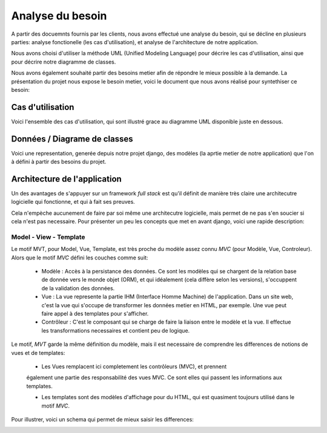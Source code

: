 Analyse du besoin
==================

A partir des docuemnts fournis par les clients, nous avons effectué une analyse
du besoin, qui se décline en plusieurs parties: analyse fonctionelle (les cas
d'utilisation), et analyse de l'architecture de notre application.

Nous avons choisi d'utiliser la méthode UML (Unified Modeling Language) pour
décrire les cas d'utilisation, ainsi que pour décrire notre diagramme de
classes.

Nous avons également souhaité partir des besoins metier afin de répondre le
mieux possible à la demande. La présentation du projet nous expose le besoin
metier, voici le document que nous avons réalisé pour syntethiser ce besoin:

.. image:: pictures/mindmapping.png

Cas d'utilisation
------------------

Voici l'ensemble des cas d'utilisation, qui sont illustré grace au diagramme UML
disponible juste en dessous.

.. image:: pictures/usecases.svg

Données / Diagrame  de classes
-------------------------------

Voici une representation, generée depuis notre projet django, des modèles (la
aprtie metier de notre application) que l'on à défini à partir des besoins du
projet.

.. image:: pictures/model.png

Architecture de l'application
------------------------------

Un des avantages de s'appuyer sur un framework *full stack* est qu'il définit de
manière très claire une architecutre logicielle qui fonctionne, et qui à fait
ses preuves.

Cela n'empèche aucunement de faire par soi même une architecutre logicielle,
mais permet de ne pas s'en soucier si cela n'est pas necessaire. Pour présenter
un peu les concepts que met en avant django, voici une rapide description:

Model - View - Template
~~~~~~~~~~~~~~~~~~~~~~~~

Le motif MVT, pour Model, Vue, Template, est très proche du modèle assez connu
*MVC* (pour Modèle, Vue, Controleur). Alors que le motif *MVC* défini les
couches comme suit:

    * Modèle : Accès à la persistance des données. Ce sont les modèles qui se
      chargent de la relation base de donnée vers le monde objet (ORM), et qui
      idéalement (cela diffère selon les versions), s'occuppent de la validation
      des données.

    * Vue : La vue represente la partie IHM (Interface Homme Machine) de
      l'application. Dans un site web, c'est la vue qui s'occupe de transformer
      les données metier en HTML, par exemple. Une vue peut faire appel à des
      templates pour s'afficher.

    * Contrôleur : C'est le composant qui se charge de faire la liaison entre le
      modèle et la vue. Il effectue les transformations necessaires et contient
      peu de logique.

Le motif, *MVT* garde la même définition du modèle, mais il est necessaire de
comprendre les differences de notions de vues et de templates:

    * Les Vues remplacent ici completement les contrôleurs (MVC), et prennent
    également une partie des responsabilité des vues MVC. Ce sont elles qui
    passent les informations aux templates.

    * Les templates sont des modèles d'affichage pour du HTML, qui est quasiment
      toujours utilisé dans le motif *MVC*. 

Pour illustrer, voici un schema qui permet de mieux saisir les differences:

.. image:: pictures/mvtmvc.png
